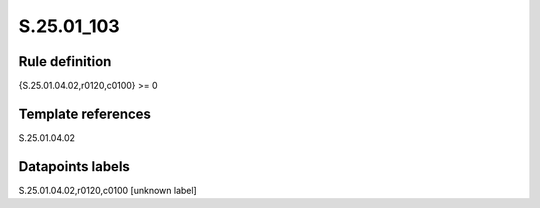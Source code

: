 ===========
S.25.01_103
===========

Rule definition
---------------

{S.25.01.04.02,r0120,c0100} >= 0 


Template references
-------------------

S.25.01.04.02

Datapoints labels
-----------------

S.25.01.04.02,r0120,c0100 [unknown label]


